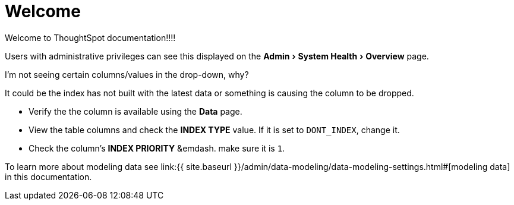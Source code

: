 = Welcome
:experimental:
:last_updated: tbd
:permalink: /:collection/:path.html
:sidebar: mydoc_sidebar
:toc: ~

Welcome to ThoughtSpot documentation!!!!

Users with administrative privileges can see this displayed on the menu:Admin[System Health > Overview] page.

I'm not seeing certain columns/values in the drop-down, why?

It could be the index has not built with the latest data or something is causing the column to be dropped.

* Verify the the column is available using the *Data* page.
* View the table columns and check the *INDEX TYPE* value.
If it is set to `DONT_INDEX`, change it.
* Check the column's  *INDEX PRIORITY* &emdash.
make sure it is `1`.

To learn more about modeling data see link:{{ site.baseurl }}/admin/data-modeling/data-modeling-settings.html#[modeling data] in this documentation.
